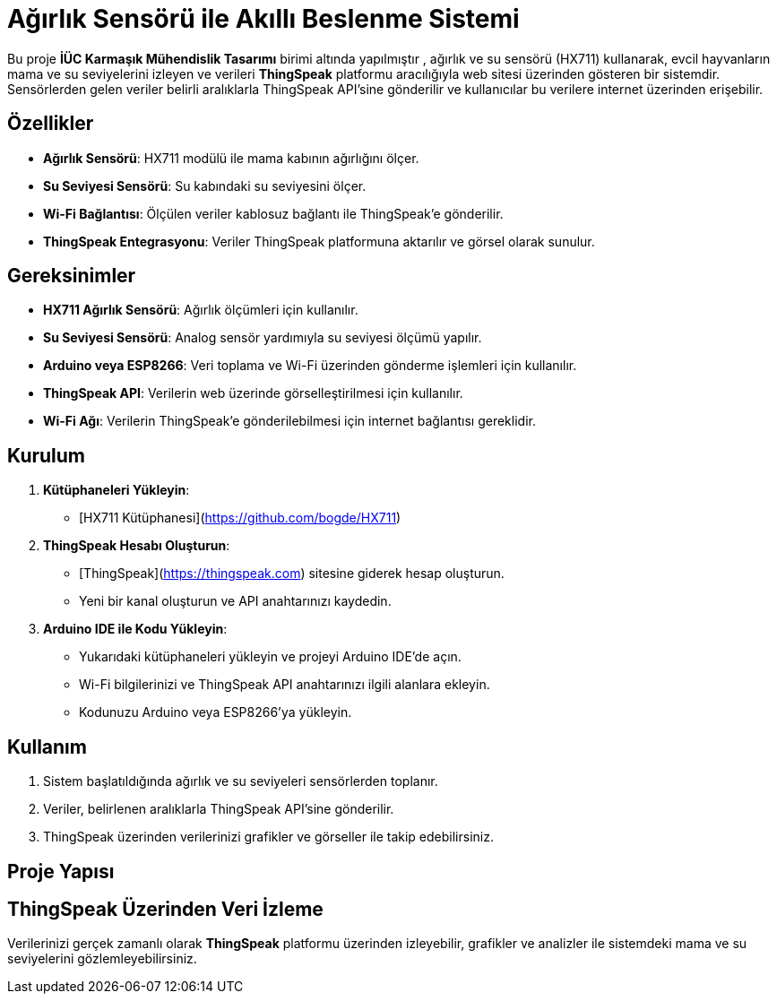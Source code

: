 # Ağırlık Sensörü ile Akıllı Beslenme Sistemi

Bu proje **İÜC Karmaşık Mühendislik Tasarımı** birimi altında yapılmıştır , ağırlık ve su sensörü (HX711) kullanarak, evcil hayvanların mama ve su seviyelerini izleyen ve verileri **ThingSpeak** platformu aracılığıyla web sitesi üzerinden gösteren bir sistemdir. Sensörlerden gelen veriler belirli aralıklarla ThingSpeak API'sine gönderilir ve kullanıcılar bu verilere internet üzerinden erişebilir.

## Özellikler

- **Ağırlık Sensörü**: HX711 modülü ile mama kabının ağırlığını ölçer.
- **Su Seviyesi Sensörü**: Su kabındaki su seviyesini ölçer.
- **Wi-Fi Bağlantısı**: Ölçülen veriler kablosuz bağlantı ile ThingSpeak'e gönderilir.
- **ThingSpeak Entegrasyonu**: Veriler ThingSpeak platformuna aktarılır ve görsel olarak sunulur.

## Gereksinimler

- **HX711 Ağırlık Sensörü**: Ağırlık ölçümleri için kullanılır.
- **Su Seviyesi Sensörü**: Analog sensör yardımıyla su seviyesi ölçümü yapılır.
- **Arduino veya ESP8266**: Veri toplama ve Wi-Fi üzerinden gönderme işlemleri için kullanılır.
- **ThingSpeak API**: Verilerin web üzerinde görselleştirilmesi için kullanılır.
- **Wi-Fi Ağı**: Verilerin ThingSpeak'e gönderilebilmesi için internet bağlantısı gereklidir.

## Kurulum

1. **Kütüphaneleri Yükleyin**:
   - [HX711 Kütüphanesi](https://github.com/bogde/HX711)

2. **ThingSpeak Hesabı Oluşturun**:
   - [ThingSpeak](https://thingspeak.com) sitesine giderek hesap oluşturun.
   - Yeni bir kanal oluşturun ve API anahtarınızı kaydedin.

3. **Arduino IDE ile Kodu Yükleyin**:
   - Yukarıdaki kütüphaneleri yükleyin ve projeyi Arduino IDE'de açın.
   - Wi-Fi bilgilerinizi ve ThingSpeak API anahtarınızı ilgili alanlara ekleyin.
   - Kodunuzu Arduino veya ESP8266'ya yükleyin.

## Kullanım

1. Sistem başlatıldığında ağırlık ve su seviyeleri sensörlerden toplanır.
2. Veriler, belirlenen aralıklarla ThingSpeak API'sine gönderilir.
3. ThingSpeak üzerinden verilerinizi grafikler ve görseller ile takip edebilirsiniz.

## Proje Yapısı


## ThingSpeak Üzerinden Veri İzleme

Verilerinizi gerçek zamanlı olarak **ThingSpeak** platformu üzerinden izleyebilir, grafikler ve analizler ile sistemdeki mama ve su seviyelerini gözlemleyebilirsiniz.

